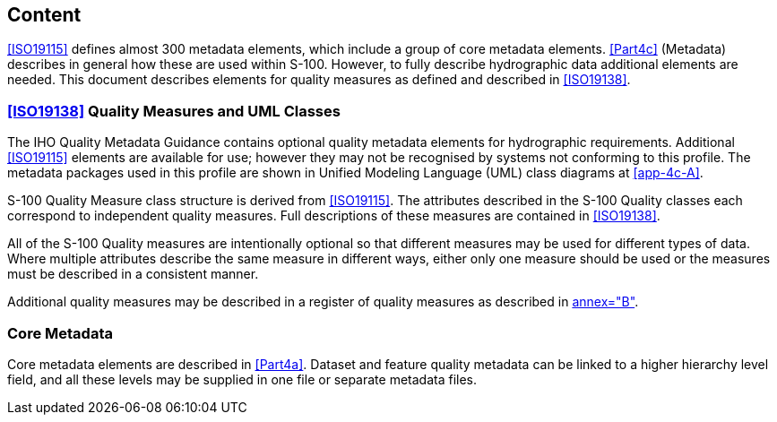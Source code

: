 == Content

<<ISO19115>> defines almost 300 metadata elements, which include a group of core metadata
elements. <<Part4c>> (Metadata) describes in general how these are used within
S-100. However, to fully describe hydrographic data additional elements are needed.
This document describes elements for quality measures as defined and described in
<<ISO19138>>.

=== <<ISO19138>> Quality Measures and UML Classes

The IHO Quality Metadata Guidance contains optional quality metadata elements for
hydrographic requirements. Additional <<ISO19115>> elements are available for use; however
they may not be recognised by systems not conforming to this profile. The metadata
packages used in this profile are shown in Unified Modeling Language (UML) class
diagrams at <<app-4c-A>>.

S-100 Quality Measure class structure is derived from <<ISO19115>>.
The attributes described in the S-100 Quality classes each correspond to
independent quality measures. Full descriptions of these measures are contained in
<<ISO19138>>.

All of the S-100 Quality measures are intentionally optional so that different measures
may be used for different types of data. Where multiple attributes describe the same
measure in different ways, either only one measure should be used or the measures must
be described in a consistent manner.

Additional quality measures may be described in a register of quality measures as
described in <<ISO19138,annex="B">>.

=== Core Metadata

Core metadata elements are described in <<Part4a>>. Dataset and feature quality
metadata can be linked to a higher hierarchy level field, and all these levels may be
supplied in one file or separate metadata files.
